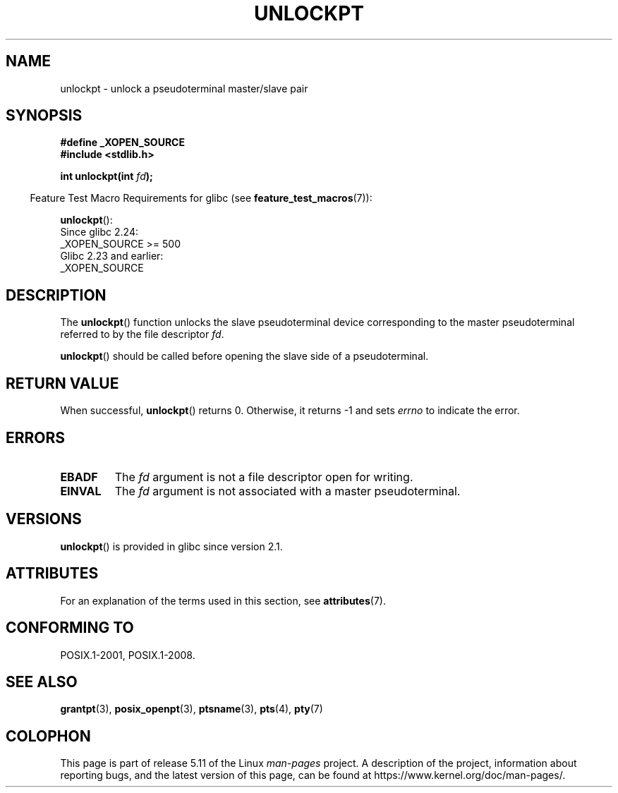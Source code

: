 .\" %%%LICENSE_START(PUBLIC_DOMAIN)
.\" This page is in the public domain. - aeb
.\" %%%LICENSE_END
.\"
.TH UNLOCKPT 3 2021-03-22 "" "Linux Programmer's Manual"
.SH NAME
unlockpt \- unlock a pseudoterminal master/slave pair
.SH SYNOPSIS
.nf
.B #define _XOPEN_SOURCE
.B #include <stdlib.h>
.PP
.BI "int unlockpt(int " fd ");"
.fi
.PP
.RS -4
Feature Test Macro Requirements for glibc (see
.BR feature_test_macros (7)):
.RE
.PP
.BR unlockpt ():
.nf
    Since glibc 2.24:
        _XOPEN_SOURCE >= 500
.\"        || (_XOPEN_SOURCE && _XOPEN_SOURCE_EXTENDED)
    Glibc 2.23 and earlier:
        _XOPEN_SOURCE
.fi
.SH DESCRIPTION
The
.BR unlockpt ()
function unlocks the slave pseudoterminal device
corresponding to the master pseudoterminal referred to by the file descriptor
.IR fd .
.PP
.BR unlockpt ()
should be called before opening the slave side of a pseudoterminal.
.SH RETURN VALUE
When successful,
.BR unlockpt ()
returns 0.
Otherwise, it returns \-1 and sets
.I errno
to indicate the error.
.SH ERRORS
.TP
.B EBADF
The
.I fd
argument is not a file descriptor open for writing.
.TP
.B EINVAL
The
.I fd
argument is not associated with a master pseudoterminal.
.SH VERSIONS
.BR unlockpt ()
is provided in glibc since version 2.1.
.SH ATTRIBUTES
For an explanation of the terms used in this section, see
.BR attributes (7).
.ad l
.nh
.TS
allbox;
lbx lb lb
l l l.
Interface	Attribute	Value
T{
.BR unlockpt ()
T}	Thread safety	MT-Safe
.TE
.hy
.ad
.sp 1
.SH CONFORMING TO
POSIX.1-2001, POSIX.1-2008.
.SH SEE ALSO
.BR grantpt (3),
.BR posix_openpt (3),
.BR ptsname (3),
.BR pts (4),
.BR pty (7)
.SH COLOPHON
This page is part of release 5.11 of the Linux
.I man-pages
project.
A description of the project,
information about reporting bugs,
and the latest version of this page,
can be found at
\%https://www.kernel.org/doc/man\-pages/.
